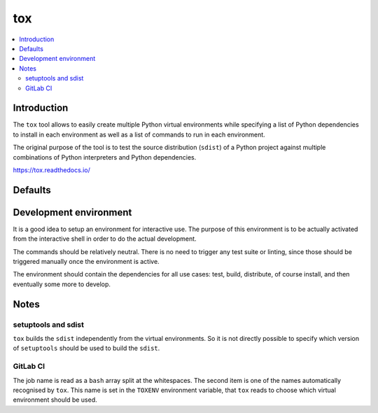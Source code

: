 ..


***
tox
***

.. contents::
    :backlinks: none
    :local:


Introduction
============

The ``tox`` tool allows to easily create multiple Python virtual environments
while specifying a list of Python dependencies to install in each environment
as well as a list of commands to run in each environment.

The original purpose of the tool is to test the source distribution (``sdist``)
of a Python project against multiple combinations of Python interpreters and
Python dependencies.

https://tox.readthedocs.io/


Defaults
========

.. code-block:: ini
    :caption: tox.ini
    
    # ...
    [testenv]
    basepython = python3
    commands =
        python setup.py check test
    deps =
        -rrequirements/test.txt
    # ...


Development environment
=======================

It is a good idea to setup an environment for interactive use. The purpose of
this environment is to be actually activated from the interactive shell in
order to do the actual development.

The commands should be relatively neutral. There is no need to trigger any test
suite or linting, since those should be triggered manually once the environment
is active.

The environment should contain the dependencies for all use cases: test, build,
distribute, of course install, and then eventually some more to develop.

.. code-block:: ini
    :caption: tox.ini

    # ...
    [testenv:develop]
    commands =
        python setup.py check
    deps =
        -rrequirements/develop.txt
    usedevelop = True
    # ...


Notes
=====

setuptools and sdist
--------------------

``tox`` builds the ``sdist`` independently from the virtual environments. So it
is not directly possible to specify which version of ``setuptools`` should be
used to build the ``sdist``.


GitLab CI
---------

.. code-block:: yaml
    :caption: .gitlab-ci.yml

    '.test_common': &job_test_common
      script:
        - 'JOB_NAME=( ${CI_JOB_NAME} )'
        - 'export TOXENV="${JOB_NAME[1]}"'
        - 'pip install tox'
        - 'tox'

    'test py35':
      <<: *job_test_common
      image: 'python:3.5'

    'test py36':
      <<: *job_test_common
      image: 'python:3.6'


The job name is read as a ``bash`` array split at the whitespaces. The second
item is one of the names automatically recognised by ``tox``. This name is set
in the ``TOXENV`` environment variable, that ``tox`` reads to choose which
virtual environment should be used.


.. EOF
